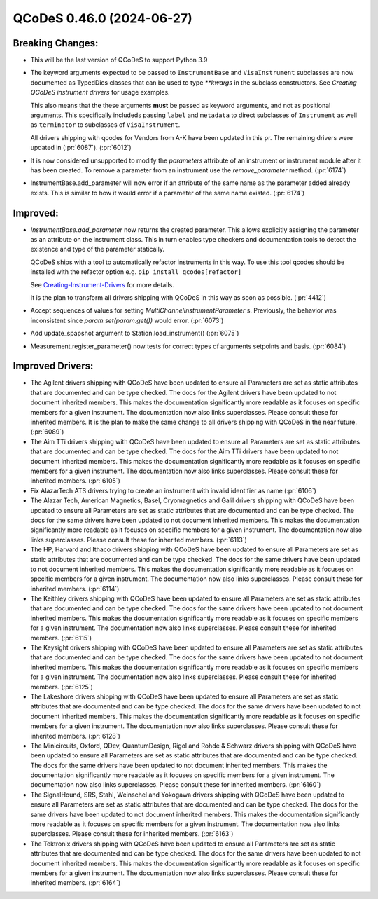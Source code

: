 QCoDeS 0.46.0 (2024-06-27)
==========================

Breaking Changes:
-----------------


- This will be the last version of QCoDeS to support Python 3.9

- The keyword arguments expected to be passed to ``InstrumentBase`` and ``VisaInstrument`` subclasses are now
  documented as TypedDics classes that can be used to type `**kwargs` in the subclass constructors.
  See `Creating QCoDeS instrument drivers` for usage examples.

  This also means that the these arguments **must** be passed as keyword arguments, and not as positional arguments.
  This specifically includeds passing ``label`` and ``metadata`` to direct subclasses of ``Instrument`` as well as
  ``terminator`` to subclasses of ``VisaInstrument``.

  All drivers shipping with qcodes for Vendors from A-K have been updated in this pr.
  The remaining drivers were updated in (:pr:`6087`). (:pr:`6012`)

- It is now considered unsupported to modify the `parameters` attribute of an instrument or instrument module after it has been created.
  To remove a parameter from an instrument use the `remove_parameter` method. (:pr:`6174`)

- InstrumentBase.add_parameter will now error if an attribute of the same name as the parameter added already exists. This
  is similar to how it would error if a parameter of the same name existed. (:pr:`6174`)


Improved:
---------

- `InstrumentBase.add_parameter` now returns the created parameter.
  This allows explicitly assigning the parameter as an attribute on
  the instrument class. This in turn enables type checkers and
  documentation tools to detect the existence and type of the
  parameter statically.

  QCoDeS ships with a tool to automatically refactor instruments in this way. To use
  this tool qcodes should be installed with the refactor option e.g. ``pip install qcodes[refactor]``

  See `Creating-Instrument-Drivers <../examples/writing_drivers/Creating-Instrument-Drivers.ipynb>`__
  for more details.

  It is the plan to transform all drivers shipping with QCoDeS in this way
  as soon as possible. (:pr:`4412`)
- Accept sequences of values for setting `MultiChannelInstrumentParameter` s. Previously, the behavior was inconsistent since `param.set(param.get())` would error. (:pr:`6073`)
- Add update_spapshot argument to Station.load_instrument() (:pr:`6075`)
- Measurement.register_parameter() now tests for correct types of arguments setpoints and basis. (:pr:`6084`)


Improved Drivers:
-----------------

- The Agilent drivers shipping with QCoDeS have been updated to ensure all Parameters are set as static
  attributes that are documented and can be type checked. The docs for the Agilent drivers have been
  updated to not document inherited members. This makes the documentation significantly more readable
  as it focuses on specific members for a given instrument. The documentation now also links superclasses.
  Please consult these for inherited members. It is the plan to make the same change to all drivers shipping
  with QCoDeS in the near future. (:pr:`6089`)
- The Aim TTi drivers shipping with QCoDeS have been updated to ensure all Parameters are set as static
  attributes that are documented and can be type checked. The docs for the Aim TTi drivers have been
  updated to not document inherited members. This makes the documentation significantly more readable
  as it focuses on specific members for a given instrument. The documentation now also links superclasses.
  Please consult these for inherited members. (:pr:`6105`)
- Fix AlazarTech ATS drivers trying to create an instrument with invalid identifier as name (:pr:`6106`)
- The Alazar Tech, American Magnetics, Basel, Cryomagnetics and Galil drivers shipping with QCoDeS
  have been updated to ensure all Parameters are set as static
  attributes that are documented and can be type checked. The docs for the same drivers have been
  updated to not document inherited members. This makes the documentation significantly more readable
  as it focuses on specific members for a given instrument. The documentation now also links superclasses.
  Please consult these for inherited members. (:pr:`6113`)
- The HP, Harvard and Ithaco drivers shipping with QCoDeS
  have been updated to ensure all Parameters are set as static
  attributes that are documented and can be type checked. The docs for the same drivers have been
  updated to not document inherited members. This makes the documentation significantly more readable
  as it focuses on specific members for a given instrument. The documentation now also links superclasses.
  Please consult these for inherited members. (:pr:`6114`)
- The Keithley drivers shipping with QCoDeS
  have been updated to ensure all Parameters are set as static
  attributes that are documented and can be type checked. The docs for the same drivers have been
  updated to not document inherited members. This makes the documentation significantly more readable
  as it focuses on specific members for a given instrument. The documentation now also links superclasses.
  Please consult these for inherited members. (:pr:`6115`)
- The Keysight drivers shipping with QCoDeS
  have been updated to ensure all Parameters are set as static
  attributes that are documented and can be type checked. The docs for the same drivers have been
  updated to not document inherited members. This makes the documentation significantly more readable
  as it focuses on specific members for a given instrument. The documentation now also links superclasses.
  Please consult these for inherited members. (:pr:`6125`)
- The Lakeshore drivers shipping with QCoDeS
  have been updated to ensure all Parameters are set as static
  attributes that are documented and can be type checked. The docs for the same drivers have been
  updated to not document inherited members. This makes the documentation significantly more readable
  as it focuses on specific members for a given instrument. The documentation now also links superclasses.
  Please consult these for inherited members. (:pr:`6128`)
- The Minicircuits, Oxford, QDev, QuantumDesign, Rigol and Rohde & Schwarz drivers shipping with QCoDeS
  have been updated to ensure all Parameters are set as static
  attributes that are documented and can be type checked. The docs for the same drivers have been
  updated to not document inherited members. This makes the documentation significantly more readable
  as it focuses on specific members for a given instrument. The documentation now also links superclasses.
  Please consult these for inherited members. (:pr:`6160`)
- The SignalHound, SRS, Stahl, Weinschel and Yokogawa drivers shipping with QCoDeS
  have been updated to ensure all Parameters are set as static
  attributes that are documented and can be type checked. The docs for the same drivers have been
  updated to not document inherited members. This makes the documentation significantly more readable
  as it focuses on specific members for a given instrument. The documentation now also links superclasses.
  Please consult these for inherited members. (:pr:`6163`)
- The Tektronix drivers shipping with QCoDeS
  have been updated to ensure all Parameters are set as static
  attributes that are documented and can be type checked. The docs for the same drivers have been
  updated to not document inherited members. This makes the documentation significantly more readable
  as it focuses on specific members for a given instrument. The documentation now also links superclasses.
  Please consult these for inherited members. (:pr:`6164`)
